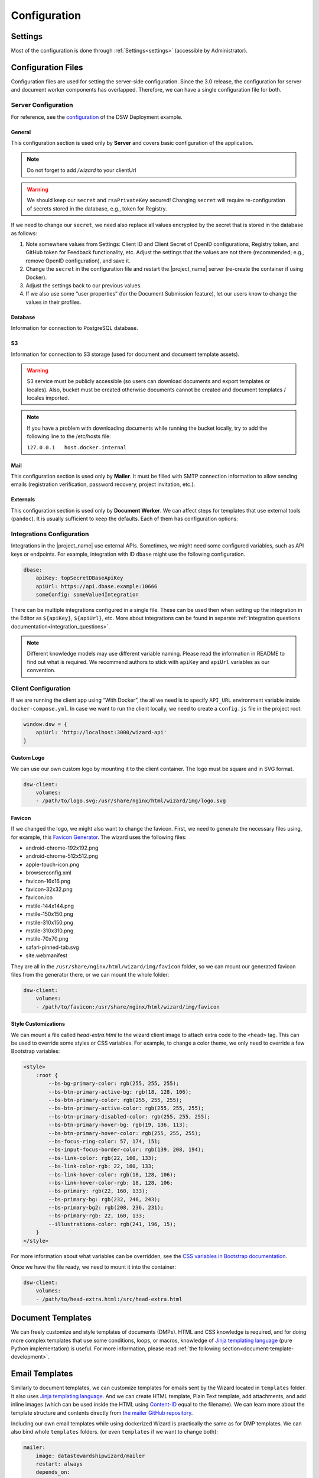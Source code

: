 Configuration
*************


.. _config-settings:

Settings
========

Most of the configuration is done through :ref:`Settings<settings>` (accessible by Administrator).

Configuration Files
===================

Configuration files are used for setting the server-side configuration. Since the 3.0 release, the configuration for server and document worker components has overlapped. Therefore, we can have a single configuration file for both.


.. _config-server:

Server Configuration
--------------------

For reference, see the `configuration <https://github.com/ds-wizard/dsw-deployment-example/blob/main/config/application.yml>`__ of the DSW Deployment example.

General
^^^^^^^

This configuration section is used only by **Server** and covers basic configuration of the application.

.. NOTE::

    Do not forget to add `/wizard` to your clientUrl

.. confval:: serverPort

   :type: Int
   :default: ``3000``

    Port that will be the web server listening on.

.. confval:: clientUrl

   :type: URI

    Address of client application (e.g. `https://localhost:8080/wizard <https://localhost:8080/wizard>`__).

.. confval:: secret

   :type: String

    Secret string of 32 characters for encrypting configuration in the database.

.. confval:: rsaPrivateKey

    :type: String

    RSA private key for signing JWT tokens according to RS256 algorithm in PEM format (e.g. use ``ssh-keygen -t rsa -b 4096 -m PEM -f jwtRS256.key`` without passphrase and paste the contents to this configuration item).


.. WARNING::

    We should keep our ``secret`` and ``rsaPrivateKey`` secured! Changing ``secret`` will require re-configuration of secrets stored in the database, e.g., token for Registry.

If we need to change our ``secret``, we need also replace all values encrypted by the secret that is stored in the database as follows:

1. Note somewhere values from Settings: Client ID and Client Secret of OpenID configurations, Registry token, and GitHub token for Feedback functionality, etc. Adjust the settings that the values are not there (recommended; e.g., remove OpenID configuration), and save it.
2. Change the ``secret`` in the configuration file and restart the |project_name| server (re-create the container if using Docker).
3. Adjust the settings back to our previous values.
4. If we also use some “user properties” (for the Document Submission feature), let our users know to change the values in their profiles.

Database
^^^^^^^^

Information for connection to PostgreSQL database.

.. confval:: database.connectionString

   :type: String

    PostgreSQL database `connection string <https://www.postgresql.org/docs/current/libpq-connect.html#LIBPQ-CONNSTRING>`__ (typically: ``postgresql://{username}:{password}@{hostname}:{port}/{dbname}``, for example, ``postgresql://postgres:postgres@localhost:5432/postgres``).

S3
^^

Information for connection to S3 storage (used for document and document template assets).

.. confval:: s3.url

   :type: URI

    Endpoint of S3 storage, e.g., ``http://minio:9000``

.. confval:: s3.username
    
    :noindex:
    :type: String

    Username (or ``Access Key ID``) for authentication

.. confval:: s3.password

   :type: String

    Password (or ``Secret Access Key``) for authentication

.. confval:: s3.bucket

   :type: String
   :default: ``engine-wizard``

    Bucket name used by |project_name|


.. WARNING::

    S3 service must be publicly accessible (so users can download documents and export templates or locales). Also, bucket must be created otherwise documents cannot be created and document templates / locales imported.


.. NOTE::

    If you have a problem with downloading documents while running the bucket locally, try to add the following line to the /etc/hosts file:
    
    ``127.0.0.1   host.docker.internal``


Mail
^^^^

This configuration section is used only by **Mailer**. It must be filled with SMTP connection information to allow sending emails (registration verification, password recovery, project invitation, etc.).


.. confval:: mail.enabled

   :type: String

    It should be set to ``true`` unless used for local testing only.

.. confval:: mail.name

   :type: String

    Name of the |project_name| instance that will be used as “senders name” in email headers.

.. confval:: mail.email

   :type: String

    Email address from which the emails will be sent.

.. confval:: mail.host

   :type: String

    Hostname or IP address of SMTP server.

.. confval:: mail.port

   :type: Int

    Port that is used for SMTP on the server (usually ``25`` for plain or ``465`` for SSL).

.. confval:: mail.ssl

   :type: Boolean
   :default: ``false``

    If SMTP connection is encrypted via SSL (we highly recommend this).

.. confval:: mail.authEnabled

   :type: Boolean

    If authentication using username and password should be used for SMTP.

.. confval:: mail.username

   :type: String

    Username for the SMTP connection.

.. confval:: mail.password

   :type: String

    Password for the SMTP connection.

Externals
^^^^^^^^^

This configuration section is used only by **Document Worker**. We can affect steps for templates that use external tools (``pandoc``). It is usually sufficient to keep the defaults. Each of them has configuration options:

.. confval:: executable

   :type: String

    Command or path to run the external tool.

.. confval:: args

   :type: String

    Command line arguments used to run the tool.

.. confval:: timeout

   :type: Int

    Optional for limiting time given to run the tool.


.. _integration-yml-file:

Integrations Configuration
--------------------------

Integrations in the |project_name| use external APIs. Sometimes, we might need some configured variables, such as API keys or endpoints. For example, integration with ID ``dbase`` might use the following configuration.

.. CODE-BLOCK:: yaml

    dbase:
        apiKey: topSecretDBaseApiKey
        apiUrl: https://api.dbase.example:10666
        someConfig: someValue4Integration

There can be multiple integrations configured in a single file. These can be used then when setting up the integration in the Editor as ``${apiKey}``, ``${apiUrl}``, etc. More about integrations can be found in separate :ref:`integration questions documentation<integration_questions>`.

.. NOTE::

     Different knowledge models may use different variable naming. Please read the information in README to find out what is required. We recommend authors to stick with ``apiKey`` and ``apiUrl`` variables as our convention.

.. _client-configuration:

Client Configuration
--------------------

If we are running the client app using “With Docker”, the all we need is to specify ``API_URL`` environment variable inside ``docker-compose.yml``. In case we want to run the client locally, we need to create a ``config.js`` file in the project root:

.. CODE-BLOCK:: javascript

    window.dsw = {
        apiUrl: 'http://localhost:3000/wizard-api'
    }

Custom Logo
^^^^^^^^^^^

We can use our own custom logo by mounting it to the client container. The logo must be square and in SVG format.

.. CODE-BLOCK:: yaml

    dsw-client:
        volumes:
        - /path/to/logo.svg:/usr/share/nginx/html/wizard/img/logo.svg

Favicon
^^^^^^^

If we changed the logo, we might also want to change the favicon. First, we need to generate the necessary files using, for example, this `Favicon Generator <https://realfavicongenerator.net/>`__. The wizard uses the following files:

- android-chrome-192x192.png
- android-chrome-512x512.png
- apple-touch-icon.png
- browserconfig.xml
- favicon-16x16.png
- favicon-32x32.png
- favicon.ico
- mstile-144x144.png
- mstile-150x150.png
- mstile-310x150.png
- mstile-310x310.png
- mstile-70x70.png
- safari-pinned-tab.svg
- site.webmanifest

They are all in the ``/usr/share/nginx/html/wizard/img/favicon`` folder, so we can mount our generated favicon files from the generator there, or we can mount the whole folder:

.. CODE-BLOCK:: yaml

    dsw-client:
        volumes:
        - /path/to/favicon:/usr/share/nginx/html/wizard/img/favicon

Style Customizations
^^^^^^^^^^^^^^^^^^^^

We can mount a file called `head-extra.html` to the wizard client image to attach extra code to the ``<head>`` tag. This can be used to override some styles or CSS variables. For example, to change a color theme, we only need to override a few Bootstrap variables:

.. CODE-BLOCK:: html

    <style>
        :root {
            --bs-bg-primary-color: rgb(255, 255, 255);
            --bs-btn-primary-active-bg: rgb(18, 128, 106);
            --bs-btn-primary-color: rgb(255, 255, 255);
            --bs-btn-primary-active-color: rgb(255, 255, 255);
            --bs-btn-primary-disabled-color: rgb(255, 255, 255);
            --bs-btn-primary-hover-bg: rgb(19, 136, 113);
            --bs-btn-primary-hover-color: rgb(255, 255, 255);
            --bs-focus-ring-color: 57, 174, 151;
            --bs-input-focus-border-color: rgb(139, 208, 194);
            --bs-link-color: rgb(22, 160, 133);
            --bs-link-color-rgb: 22, 160, 133;
            --bs-link-hover-color: rgb(18, 128, 106);
            --bs-link-hover-color-rgb: 18, 128, 106;
            --bs-primary: rgb(22, 160, 133);
            --bs-primary-bg: rgb(232, 246, 243);
            --bs-primary-bg2: rgb(208, 236, 231);
            --bs-primary-rgb: 22, 160, 133;
            --illustrations-color: rgb(241, 196, 15);
        }
    </style>

For more information about what variables can be overridden, see the `CSS variables in Bootstrap documentation <https://getbootstrap.com/docs/5.3/customize/css-variables/>`__.

Once we have the file ready, we need to mount it into the container:

.. CODE-BLOCK:: yaml

    dsw-client:
        volumes:
        - /path/to/head-extra.html:/src/head-extra.html


Document Templates
==================

We can freely customize and style templates of documents (DMPs). HTML and CSS knowledge is required, and for doing more complex templates that use some conditions, loops, or macros, knowledge of `Jinja templating language <https://jinja.palletsprojects.com/en/3.1.x/>`__ (pure Python implementation) is useful. For more information, please read :ref:`the following section<document-template-development>`.


Email Templates
===============

Similarly to document templates, we can customize templates for emails sent by the Wizard located in ``templates`` folder. It also uses `Jinja templating language <https://jinja.palletsprojects.com/en/3.1.x/>`__. And we can create HTML template, Plain Text template, add attachments, and add inline images (which can be used inside the HTML using `Content-ID <https://en.wikipedia.org/wiki/MIME#Related>`__ equal to the filename). We can learn more about the template structure and contents directly from `the mailer GitHub repository <https://github.com/ds-wizard/engine-tools/tree/develop/packages/dsw-mailer/templates>`__.

Including our own email templates while using dockerized Wizard is practically the same as for DMP templates. We can also bind whole ``templates`` folders. (or even ``templates`` if we want to change both):

.. CODE-BLOCK:: yaml

    mailer:
        image: datastewardshipwizard/mailer
        restart: always
        depends_on:
        - postgres
        - dsw-server
        volumes:
        - ./config/application.yml:/app/config/application.yml:ro
        - ./templates:/home/user/templates:ro
    # ... (continued)
